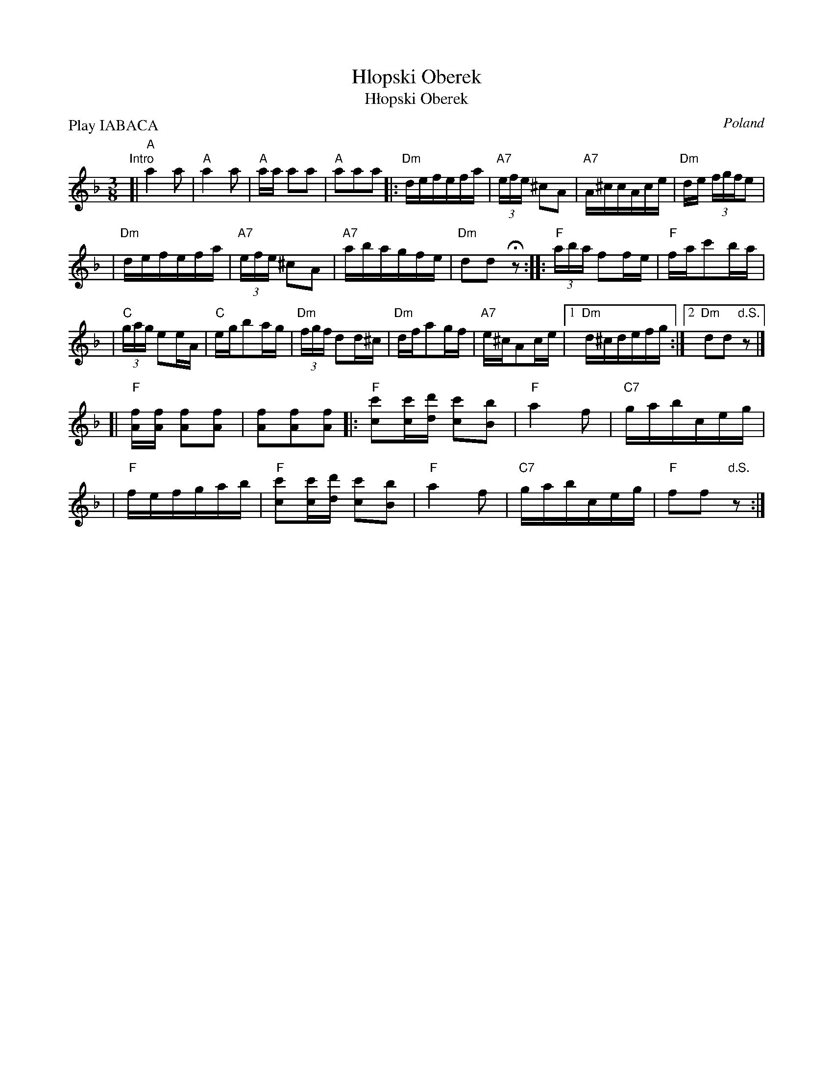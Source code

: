 X: 1
T: Hlopski Oberek
T: H\/lopski Oberek
O: Poland
M: 3/8
L: 1/16
P: Play IABACA
K: Dm
"Intro"[| "A"a4a2 | "A"a4a2 | "A"aa a2a2 | "A"a2a2a2 \
!A!\
|: "Dm"defefa | "A7"(3efe ^c2A2 \
| "A7"A^ccAce | "Dm"de (3fgfe2 |
|  "Dm"defefa | "A7"(3efe ^c2A2 \
| "A7"abagfe | "Dm"d2d2Hz2 :|\
!B!\
|: "F"(3aba f2fe | "F"fac'2ba |
| "C"(3gag e2eA | "C"egb2ag \
| "Dm"(3fgf d2d^c | "Dm"dfa2gf \
| "A7"e^cA2ce |1 "Dm"d^cdefg :|2 "Dm"d2d2"d.S."z2 |]
!C!\
[| "F"[fA][fA] [f2A2][f2A2] | [f2A2][f2A2][f2A2] \
|: "F"[c'2c2][c'c][d'd] [c'2c2][b2B2] | "F"a4 f2 \
| "C7"gabceg |
| "F"fefgab \
| "F"[c'2c2][c'c][d'd] [c'2c2][b2B2] | "F"a4 f2 \
| "C7"gabceg | "F"f2f2 "d.S."z2 :|
